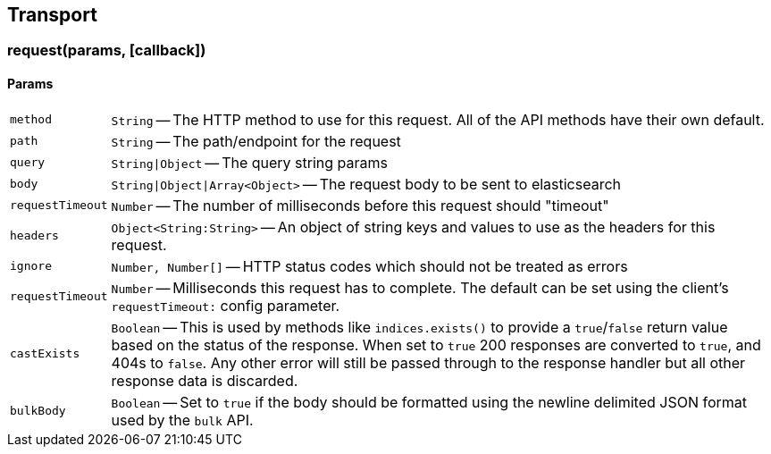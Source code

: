 [[transport-reference]]
== Transport

=== request(params, [callback])

==== Params
[horizontal]
`method`::
`String` -- The HTTP method to use for this request. All of the API methods have their own default.

`path`::
`String` -- The path/endpoint for the request

`query`::
`String|Object` -- The query string params

`body`::
`String|Object|Array<Object>` -- The request body to be sent to elasticsearch

`requestTimeout`::
`Number` -- The number of milliseconds before this request should "timeout"

`headers`::
`Object<String:String>` -- An object of string keys and values to use as the headers for this request.

`ignore`::
`Number, Number[]` -- HTTP status codes which should not be treated as errors

`requestTimeout`::
`Number` -- Milliseconds this request has to complete. The default can be set using the client's `requestTimeout:` config parameter.

`castExists`::
`Boolean` -- This is used by methods like `indices.exists()` to provide a `true`/`false` return value based on the status of the response. When set to `true` 200 responses are converted to `true`, and 404s to `false`. Any other error will still be passed through to the response handler but all other response data is discarded.

`bulkBody`::
`Boolean` -- Set to `true` if the body should be formatted using the newline delimited JSON format used by the `bulk` API.
